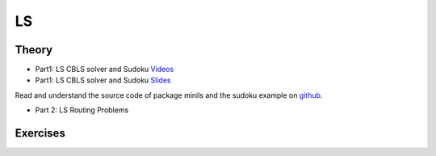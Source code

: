 .. _ls:


*************************************************************************************************
LS
*************************************************************************************************

Theory
=======================================


* Part1: LS CBLS solver and Sudoku `Videos <https://youtube.com/playlist?list=PLq6RpCDkJMyrV3kOH5L2u7ZEjmLGWkZ_X>`_
* Part1: LS CBLS solver and Sudoku `Slides  <https://www.icloud.com/keynote/0X0mx27SJ79kODLuNqocALfvQ#06-local-search>`_

Read and understand the source code of package minils and the sudoku example on `github <https://github.com/pschaus/linfo2266/tree/master/src/main/java/localsearch/minils>`_.

* Part 2: LS Routing Problems

Exercises
=======================================
